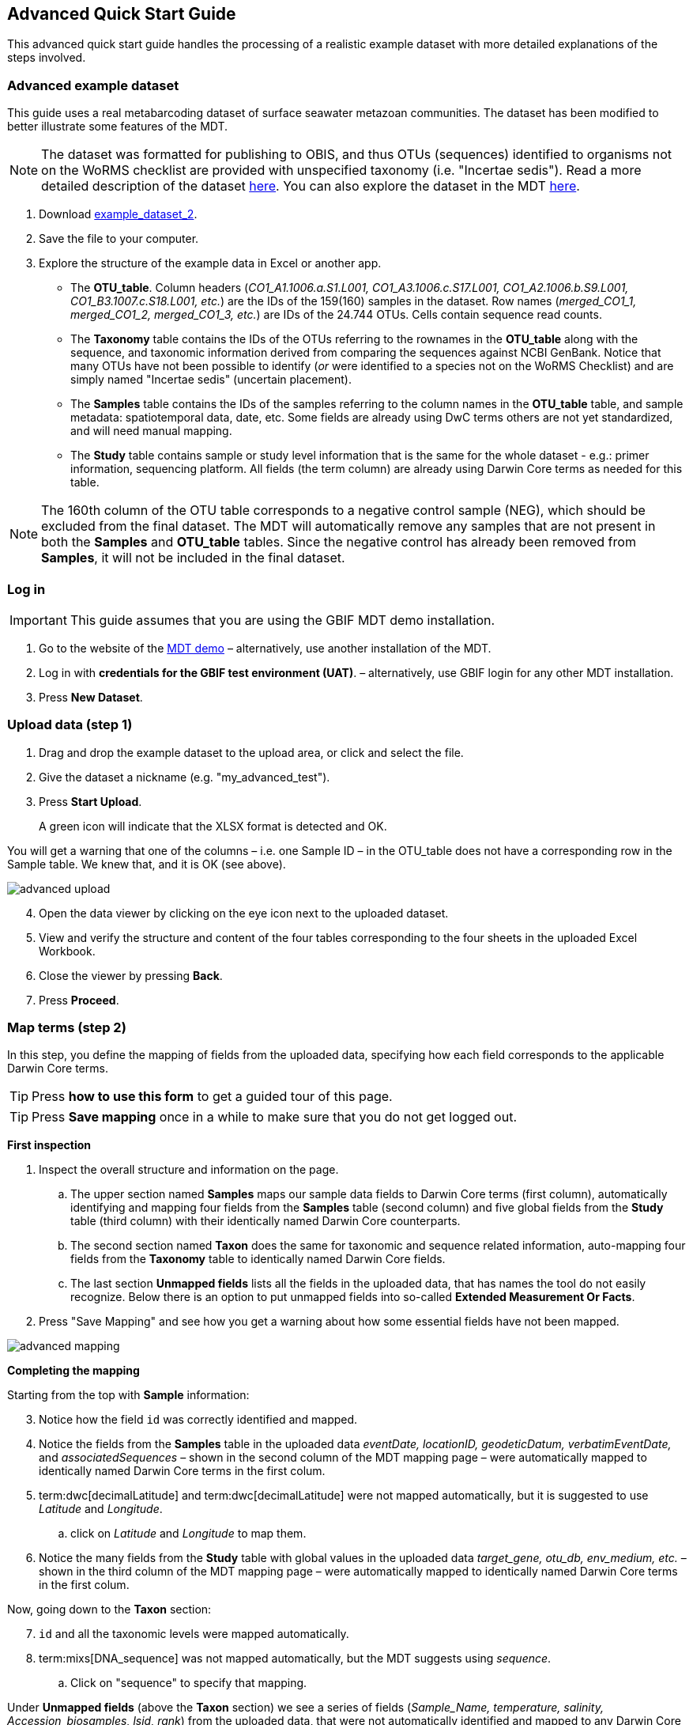 [[advanced_quick_start]]
== Advanced Quick Start Guide

This advanced quick start guide handles the processing of a realistic example dataset with more detailed explanations of the steps involved.

=== Advanced example dataset

This guide uses a real metabarcoding dataset of surface seawater metazoan communities. The dataset has been modified to better illustrate some features of the MDT. 

NOTE: The dataset was formatted for publishing to OBIS, and thus OTUs (sequences) identified to organisms not on the WoRMS checklist are provided with unspecified taxonomy (i.e. "Incertae sedis"). Read a more detailed description of the dataset <<example2, here>>. You can also explore the dataset in the MDT https://mdt.gbif-uat.org/dataset/3d4e6748-df68-4047-ab04-ac3c3baa7840/review[here].

. Download link:../example_data/example_data2.current.en.xlsx[example_dataset_2].
. Save the file to your computer.
. Explore the structure of the example data in Excel or another app.
** The *OTU_table*. Column headers (_CO1_A1.1006.a.S1.L001, CO1_A3.1006.c.S17.L001, CO1_A2.1006.b.S9.L001, CO1_B3.1007.c.S18.L001, etc._) are the IDs of the 159(160) samples in the dataset. Row names (_merged_CO1_1, merged_CO1_2, merged_CO1_3, etc._) are IDs of the 24.744 OTUs. Cells contain sequence read counts.
** The *Taxonomy* table contains the IDs of the OTUs referring to the rownames in the *OTU_table* along with the sequence, and taxonomic information derived from comparing the sequences against NCBI GenBank. Notice that many OTUs have not been possible to identify (_or_ were identified to a species not on the WoRMS Checklist) and are simply named "Incertae sedis" (uncertain placement). 
** The *Samples* table contains the IDs of the samples referring to the column names in the *OTU_table* table, and sample metadata: spatiotemporal data, date, etc. Some fields are already using DwC terms others are not yet standardized, and will need manual mapping.
** The *Study* table contains sample or study level information that is the same for the whole dataset - e.g.: primer information, sequencing platform. All fields (the term column) are already using Darwin Core terms as needed for this table.

NOTE: The 160th column of the OTU table corresponds to a negative control sample (NEG), which should be excluded from the final dataset. The MDT will automatically remove any samples that are not present in both the *Samples* and *OTU_table* tables. Since the negative control has already been removed from  *Samples*, it will not be included in the final dataset.

=== Log in

IMPORTANT: This guide assumes that you are using the GBIF MDT demo installation.

. Go to the website of the https://edna-tool.gbif-uat.org/[MDT demo^] – alternatively, use another installation of the MDT.
. Log in with *credentials for the GBIF test environment (UAT)*. – alternatively, use GBIF login for any other MDT installation.
. Press *New Dataset*.

=== Upload data (step 1)

. Drag and drop the example dataset to the upload area, or click and select the file.
. Give the dataset a nickname (e.g. "my_advanced_test").
. Press *Start Upload*.
+
A green icon will indicate that the XLSX format is detected and OK.

You will get a warning that one of the columns – i.e. one Sample ID – in the OTU_table does not have a corresponding row in the Sample table. We knew that, and it is OK (see above).

image::img/advanced_upload.png[]

[start=4]
. Open the data viewer by clicking on the eye icon next to the uploaded dataset.
. View and verify the structure and content of the four tables corresponding to the four sheets in the uploaded Excel Workbook.
. Close the viewer by pressing *Back*.
. Press *Proceed*.

=== Map terms (step 2)

In this step, you define the mapping of fields from the uploaded data, specifying how each field corresponds to the applicable Darwin Core terms.

TIP: Press *how to use this form* to get a guided tour of this page.

TIP: Press *Save mapping* once in a while to make sure that you do not get logged out.

*First inspection*

. Inspect the overall structure and information on the page.
.. The upper section named *Samples* maps our sample data fields to Darwin Core terms (first column), automatically identifying and mapping four fields from the *Samples* table (second column) and five global fields from the *Study* table (third column) with their identically named Darwin Core counterparts.
.. The second section named *Taxon* does the same for taxonomic and sequence related information, auto-mapping four fields from the *Taxonomy* table to identically named Darwin Core fields.
.. The last section *Unmapped fields* lists all the fields in the uploaded data, that has names the tool do not easily recognize. Below there is an option to put unmapped fields into so-called *Extended Measurement Or Facts*.
. Press "Save Mapping" and see how you get a warning about how some essential fields have not been mapped.

image::img/advanced_mapping.png[]

*Completing the mapping*

Starting from the top with *Sample* information:

[start=3]
. Notice how the field `id` was correctly identified and mapped.
. Notice the fields from the *Samples* table in the uploaded data _eventDate, locationID, geodeticDatum, verbatimEventDate,_ and _associatedSequences_ – shown in the second column of the MDT mapping page – were automatically mapped to identically named Darwin Core terms in the first colum. 
. term:dwc[decimalLatitude] and term:dwc[decimalLatitude] were not mapped automatically, but it is suggested to use _Latitude_ and _Longitude_.
.. click on _Latitude_ and _Longitude_ to map them.
. Notice the many fields from the *Study* table with global values in the uploaded data _target_gene, otu_db, env_medium, etc._ – shown in the third column of the MDT mapping page – were automatically mapped to identically named Darwin Core terms in the first colum.

Now, going down to the *Taxon* section:

[start=7]
. `id` and all the taxonomic levels were mapped automatically.
. term:mixs[DNA_sequence] was not mapped automatically, but the MDT suggests using _sequence_.
.. Click on "sequence" to specify that mapping.

Under *Unmapped fields* (above the *Taxon* section) we see a series of fields (_Sample_Name, temperature, salinity, Accession_biosamples, lsid, rank_) from the uploaded data, that were not automatically identified and mapped to any Darwin Core terms.

We expect that Darwin Core can accomodate several of these un-mapped fields, and we also want to modify and extend the uploaded data a bit.

[start=9]
. One of the unmapped fields is called _Accession_biosamples_ and contains links to  Biosample records in INSDC (SRA/ENA). We want to map that field to the recommended Darwin Core term term:dwc[materialSampleID] for that.
. Go to the last part of the *Sample* section. 
. Click on *Add mapping for another sample field* and look at the list of available terms.
.. Start typing "material" to find and select term term:dwc[materialSampleID].
.. Click *Add field*, and see how the field is added to the list of terms.
.. Now, select our field _Accession_biosamples_ from the drop-down list to map it.
. We can also see that we forgot to provide the term:mixs[env_medium] in the format recommended using the ENVO ontology, but simply wrote "sea water". To fix that:
.. Click on the pencil to the right of "sea water". A dialogue box opens.
.. Remove "sea water" by clicking the "sea water x".
.. Search for "coastal sea"
.. Select  "coastal sea water" with OBO ID "ENVO:00002150". (NB: you can also click the link and explore the ENVO ontology online).
.. Scroll down and press "OK" to close the dialogue box.
+
NOTE: The terms term:mixs[env_broad_scale] and term:mixs[env_local_scale] (below) were also described with the ENVO ontology, but values were correctly was supplied in the uploaded data. Notice how multiple values are possible: `shoreline [ENVO:00000486]` and `intertidal zone [ENVO:00000316]` for term:mixs[env_local_scale].
. As this data was also intended for publishing to OBIS, so-called lsid were provided for the taxonomic names according to the WoRMS checklist. Following the OBIS recommendations we will map that field to the term:dwc[scientificNameID].
.. Go to the *Taxon* section.
.. Click the "Add mapping for another Taxon/ASV field".
.. Search, find and select term:dwc[scientificNameID].
.. Map it to _lsid_.
. Similarly add the term term:dwc[taxonRank] and map it to _rank_.

Now, looking at *Unmapped fields*, we see that only a few fields remain unmapped. We want to include _salinity_ in the final data but there is no standard field for that. Thus, we will put that into *Extended Measurement Or Facts*.

[start=15]
. Click on `salinity` from the row of unmapped fields (in the *Extended Measurement Or Facts* section) and see how it is transferred to the section below as a new entry.
. We know that the measurement unit is _ppt_, so we add that manually.

Now, the mapping is complete (We will leave the fields _temperature_ and _Sample_Name_ in the uploaded data unmapped).

NOTE: All available standard terms/fields (from Occurrence Core, and the DNA derived data extension) can be included in the upload files, and if spelled correctly no manual mapping is needed.

[start=17]
. Press *Proceed*.

=== Process data (step 3)

. Press *Process data*.
+
the MDT goes through a series of steps which will be indicated as succesful with a green tick-mark, and finally produces standardized BIOM files, which the MDT uses as an intermediate file format.
+
NOTE: You will get a warning that "NEG in the OTU table are not present in the SAMPLE table". We already knew that and kept it like that to exclude this negative control from the final data.
+
NOTE: The option *assign taxonomy* uses the https://www.gbif.org/tools/sequence-id[GBIF Sequence ID tool^] to assign taxonomy to the OTUs by comparing the sequences with a reference database. This overwrites any taxonomy provided in the data. If you wish to try it here, you will see that the current CO1 reference database (BOLD BINs) cannot assign taxonomy to a number of the sequences in this dataset. This guide assumes that you used the taxonomy in the uploaded data.

image::img/advanced_processing.png[]

. Inspect the *Dataset stats* and verify that number of samples and taxa are as expected.
. Press *Proceed*

=== Review (step 4)

At this step the processed data can be explored and reviewed to verify that everything is OK, e.g. ensure that control samples are not included as samples, and that the mapping is as expected.

image::img/advanced_review.png[]

. Review the data.
** Inspect the map and verify that the samples are placed geographically where expected (Pillar Point, Half Moon Bay, California, USA).
** Inspect the taxonomic bar-chart to ensure that taxonomic composition is as expected.
*** Try some of the other options for the bar-chart (e.g. Absolute read abundance).
** Inspect PCoA/MDS ordination plots (visualization of compositional differences between samples) for outliers, e.g. to see if there any control samples that should have been excluded. Try to color the ordination plot by _salinity_ or _temperature_. NB: we did not map _temperature_ to any DwC term, but unmapped fields are included in the BIOM files facilitating these visualizations.
** Select single samples from the map, from charts or from the dropdown, and explore their metadata and taxonomy in the panel to the right.
** "Most frequent OTUs" and "Least frequent OTUs" are mainly "Incertae sedis" in this dataset, so those outputs are not so informative in this case.
. Press *Proceed*.

=== Add metadata (step 5)

In this step, dataset information is added, including dataset title, description, persons and affiliations, etc.

TIP: Toggle "Show help" to get guidance text for the fields.

.*Edit metadata*. In this section you provide dataset information/metadata in defined sections (left panel): _Basic Metadata, Geographic Coverage, Taxonomic Coverage, etc._ For real datasets it is important to provide rich and detailed information to improve their discoverability and reuse. 
image::img/advanced_metadata.png[]

The metadata is added in some defined sections: _Basic Metadata, Geographic Coverage, Taxonomic Coverage, etc_. 

For now we will skip most of the sections, and just add the mandatory. When working with a real dataset, please refer to the section on <<preparation_structure>>. 

. Add a title, e.g. "COI metabarcoding test-dataset” to replace the nickname provided in the beginning.
. Select a licence (e.g. CC0).
. Add a contact for the dataset (minimum: email).
. Explore the other sections if you wish, e.g. the automatic inferrences of Geographic, Taxonomic, and Temporal Coverage.
. Press *Proceed*.

=== Export (step 6)

At this step, the so-called <<dwc-a>> is produced. It can be published directly to the GBIF [.underline]#test environment# (UAT) from the MDT in this step.

. Press *Create DWC archive*.
+
This process generates the <<dwc-a>> from the data, progressing through several steps, each marked with a green check if successful.
. Press *Publish to GBIF test environment (UAT)*.
+
A notification will inform you that data ingestion may take a few minutes before all samples are visible in the GBIF test environment (UAT). A link to the dataset in the test environment will appear next to the "Publish" button.
. Click on the link *Dataset at gbif-uat.org*.
. Explore the dataset in the GBIF test environment (UAT).
. Ensure that all information and data is processed and displayed appropriately as you expect.

You should now have an good idea of how you may adapt your own datasets and process them with the MDT.

IMPORTANT: If you followed this guide with your own dataset, your dataset will now have been published to the GBIF [.underline]#test environment# (UAT). If you want to publish the data to GBIF properly: 1) consider consulting the section on <<preparation_structure>> to verify your formatting, 2) read the instructions in the section <<publishing>> of the detailed user guide.